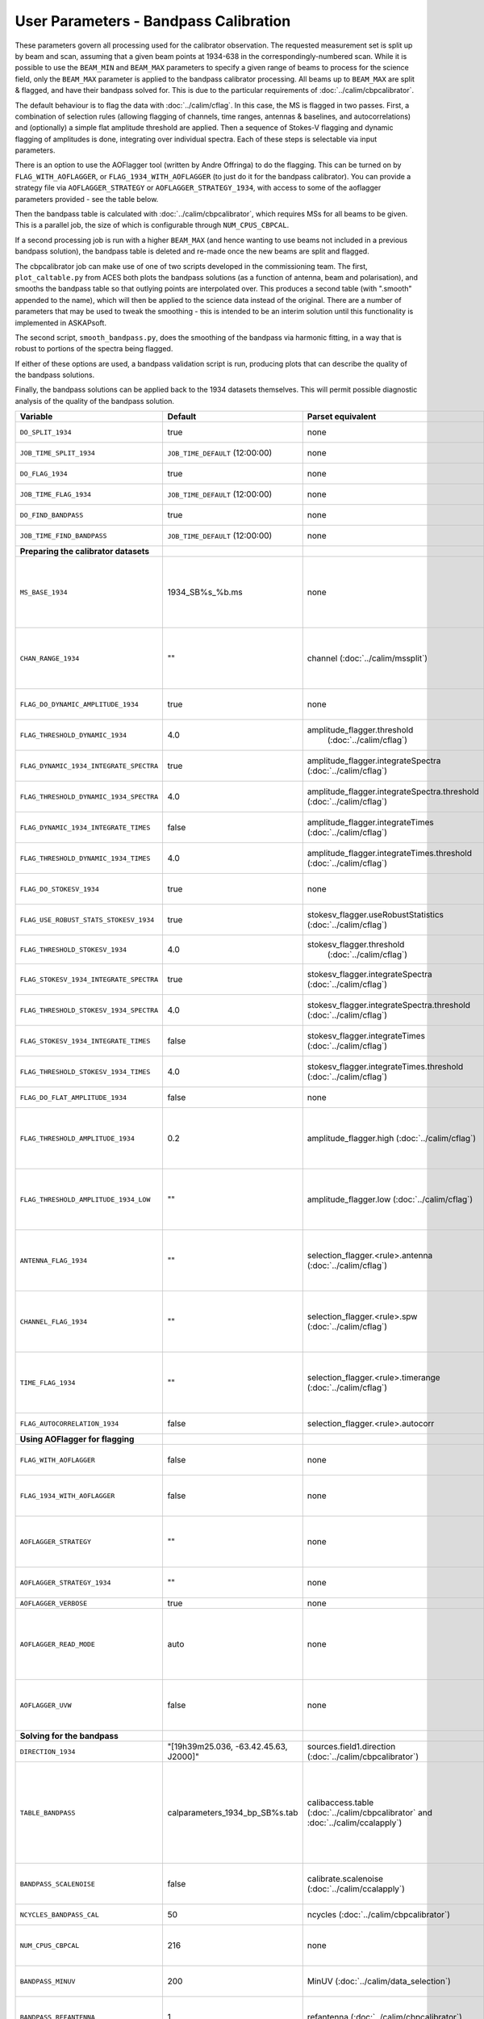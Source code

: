 User Parameters - Bandpass Calibration
======================================

These parameters govern all processing used for the calibrator
observation. The requested measurement set is split up by beam and
scan, assuming that a given beam points at 1934-638 in the
correspondingly-numbered scan. While it is possible to use the
``BEAM_MIN`` and ``BEAM_MAX`` parameters to specify a given range of
beams to process for the science field, only the ``BEAM_MAX``
parameter is applied to the bandpass calibrator processing. All beams
up to ``BEAM_MAX`` are split & flagged, and have their bandpass solved
for. This is due to the particular requirements of
:doc:`../calim/cbpcalibrator`.

The default behaviour is to flag the data with
:doc:`../calim/cflag`. In this case, the MS is flagged in two
passes. First, a combination of selection rules (allowing flagging of
channels, time ranges, antennas & baselines, and autocorrelations) and
(optionally) a simple flat amplitude threshold are applied. Then a
sequence of Stokes-V flagging and dynamic flagging of amplitudes is
done, integrating over individual spectra. Each of these steps is
selectable via input parameters.

There is an option to use the AOFlagger tool (written by Andre
Offringa) to do the flagging. This can be turned on by
``FLAG_WITH_AOFLAGGER``, or ``FLAG_1934_WITH_AOFLAGGER`` (to just do
it for the bandpass calibrator). You can provide a strategy file via
``AOFLAGGER_STRATEGY`` or ``AOFLAGGER_STRATEGY_1934``, with access to
some of the aoflagger parameters provided - see the table below.

Then the bandpass table is calculated with
:doc:`../calim/cbpcalibrator`, which requires MSs for all beams to be
given. This is a parallel job, the size of which is configurable
through ``NUM_CPUS_CBPCAL``.

If a second processing job is run with a higher ``BEAM_MAX`` (and
hence wanting to use beams not included in a previous bandpass
solution), the bandpass table is deleted and re-made once the new
beams are split and flagged.

The cbpcalibrator job can make use of one of two scripts developed in
the commissioning team. The first, ``plot_caltable.py`` from ACES both plots
the bandpass solutions (as a function of antenna, beam and
polarisation), and smooths the bandpass table so that outlying
points are interpolated over. This produces a second table (with
".smooth" appended to the name), which will then be applied to the
science data instead of the original. There are a number of parameters
that may be used to tweak the smoothing - this is intended to be an
interim solution until this functionality is implemented in
ASKAPsoft.

The second script, ``smooth_bandpass.py``, does the smoothing of the
bandpass via harmonic fitting, in a way that is robust to portions of
the spectra being flagged.

If either of these options are used, a bandpass validation script is
run, producing plots that can describe the quality of the bandpass
solutions. 

Finally, the bandpass solutions can be applied back to the 1934
datasets themselves. This will permit possible diagnostic analysis of
the quality of the bandpass solution.

+-----------------------------------------------+---------------------------------------+--------------------------------------------------------+-----------------------------------------------------------+
| Variable                                      | Default                               | Parset equivalent                                      | Description                                               |
+===============================================+=======================================+========================================================+===========================================================+
| ``DO_SPLIT_1934``                             | true                                  | none                                                   | Whether to split a given beam/scan from the input 1934 MS |
+-----------------------------------------------+---------------------------------------+--------------------------------------------------------+-----------------------------------------------------------+
| ``JOB_TIME_SPLIT_1934``                       | ``JOB_TIME_DEFAULT`` (12:00:00)       | none                                                   | Time request for splitting the calibrator MS              |
+-----------------------------------------------+---------------------------------------+--------------------------------------------------------+-----------------------------------------------------------+
| ``DO_FLAG_1934``                              | true                                  | none                                                   | Whether to flag the splitted-out 1934 MS                  |
+-----------------------------------------------+---------------------------------------+--------------------------------------------------------+-----------------------------------------------------------+
| ``JOB_TIME_FLAG_1934``                        | ``JOB_TIME_DEFAULT`` (12:00:00)       | none                                                   | Time request for flagging the calibrator MS               |
+-----------------------------------------------+---------------------------------------+--------------------------------------------------------+-----------------------------------------------------------+
| ``DO_FIND_BANDPASS``                          | true                                  | none                                                   | Whether to fit for the bandpass using all 1934-638 MSs    |
+-----------------------------------------------+---------------------------------------+--------------------------------------------------------+-----------------------------------------------------------+
| ``JOB_TIME_FIND_BANDPASS``                    | ``JOB_TIME_DEFAULT`` (12:00:00)       | none                                                   | Time request for finding the bandpass solution            |
+-----------------------------------------------+---------------------------------------+--------------------------------------------------------+-----------------------------------------------------------+
| **Preparing the calibrator datasets**         |                                       |                                                        |                                                           |
|                                               |                                       |                                                        |                                                           |
+-----------------------------------------------+---------------------------------------+--------------------------------------------------------+-----------------------------------------------------------+
| ``MS_BASE_1934``                              | 1934_SB%s_%b.ms                       | none                                                   | Base name for the 1934 measurement sets after splitting.  |
|                                               |                                       |                                                        | The wildcard %b will be replaced with the string "beamBB",|
|                                               |                                       |                                                        | where BB is the (zero-based) beam number, and             |
|                                               |                                       |                                                        | the %s will be replaced by the calibration scheduling     |
|                                               |                                       |                                                        | block ID.                                                 |
+-----------------------------------------------+---------------------------------------+--------------------------------------------------------+-----------------------------------------------------------+
| ``CHAN_RANGE_1934``                           | ""                                    | channel (:doc:`../calim/mssplit`)                      | Channel range for splitting (1-based!). This range also   |
|                                               |                                       |                                                        | defines the internal variable ``NUM_CHAN_1934`` (which    |
|                                               |                                       |                                                        | replaces the previously-available parameter NUM_CHAN). The|
|                                               |                                       |                                                        | default is to use all available channels in the MS.       |
+-----------------------------------------------+---------------------------------------+--------------------------------------------------------+-----------------------------------------------------------+
| ``FLAG_DO_DYNAMIC_AMPLITUDE_1934``            | true                                  | none                                                   | Whether to do the dynamic flagging, after the rule-based  |
|                                               |                                       |                                                        | and simple flat-amplitude flagging is done.               |
+-----------------------------------------------+---------------------------------------+--------------------------------------------------------+-----------------------------------------------------------+
| ``FLAG_THRESHOLD_DYNAMIC_1934``               |  4.0                                  | amplitude_flagger.threshold                            | Dynamic threshold applied to amplitudes when flagging 1934|
|                                               |                                       |  (:doc:`../calim/cflag`)                               | data [sigma]                                              |
+-----------------------------------------------+---------------------------------------+--------------------------------------------------------+-----------------------------------------------------------+
| ``FLAG_DYNAMIC_1934_INTEGRATE_SPECTRA``       | true                                  | amplitude_flagger.integrateSpectra                     | Whether to integrate the spectra in time and flag channels|
|                                               |                                       | (:doc:`../calim/cflag`)                                | during the dynamic flagging task.                         |
+-----------------------------------------------+---------------------------------------+--------------------------------------------------------+-----------------------------------------------------------+
| ``FLAG_THRESHOLD_DYNAMIC_1934_SPECTRA``       |  4.0                                  | amplitude_flagger.integrateSpectra.threshold           | Dynamic threshold applied to amplitudes when flagging 1934|
|                                               |                                       | (:doc:`../calim/cflag`)                                | data in integrateSpectra mode [sigma]                     |
+-----------------------------------------------+---------------------------------------+--------------------------------------------------------+-----------------------------------------------------------+
|  ``FLAG_DYNAMIC_1934_INTEGRATE_TIMES``        | false                                 | amplitude_flagger.integrateTimes                       | Whether to integrate across spectra and flag time samples |
|                                               |                                       | (:doc:`../calim/cflag`)                                | during the dynamic flagging task.                         |
+-----------------------------------------------+---------------------------------------+--------------------------------------------------------+-----------------------------------------------------------+
|  ``FLAG_THRESHOLD_DYNAMIC_1934_TIMES``        |  4.0                                  | amplitude_flagger.integrateTimes.threshold             | Dynamic threshold applied to amplitudes when flagging 1934|
|                                               |                                       | (:doc:`../calim/cflag`)                                | data in integrateTimes mode [sigma]                       |
+-----------------------------------------------+---------------------------------------+--------------------------------------------------------+-----------------------------------------------------------+
| ``FLAG_DO_STOKESV_1934``                      | true                                  | none                                                   | Whether to do Stokes-V flagging, after the rule-based     |
|                                               |                                       |                                                        | and simple flat-amplitude flagging is done.               |
+-----------------------------------------------+---------------------------------------+--------------------------------------------------------+-----------------------------------------------------------+
| ``FLAG_USE_ROBUST_STATS_STOKESV_1934``        | true                                  | stokesv_flagger.useRobustStatistics                    | Whether to use robust statistics (median and              |
|                                               |                                       | (:doc:`../calim/cflag`)                                | inter-quartile range) in computing the Stokes-V           |
|                                               |                                       |                                                        | statistics.                                               |
+-----------------------------------------------+---------------------------------------+--------------------------------------------------------+-----------------------------------------------------------+
| ``FLAG_THRESHOLD_STOKESV_1934``               |  4.0                                  | stokesv_flagger.threshold                              | Threshold applied to amplitudes when flagging Stokes-V in |
|                                               |                                       |  (:doc:`../calim/cflag`)                               | 1934 data [sigma]                                         |
+-----------------------------------------------+---------------------------------------+--------------------------------------------------------+-----------------------------------------------------------+
| ``FLAG_STOKESV_1934_INTEGRATE_SPECTRA``       | true                                  | stokesv_flagger.integrateSpectra                       | Whether to integrate the spectra in time and flag channels|
|                                               |                                       | (:doc:`../calim/cflag`)                                | during the Stokes-V flagging task.                        |
+-----------------------------------------------+---------------------------------------+--------------------------------------------------------+-----------------------------------------------------------+
| ``FLAG_THRESHOLD_STOKESV_1934_SPECTRA``       |  4.0                                  | stokesv_flagger.integrateSpectra.threshold             | Threshold applied to amplitudes when flagging Stokes-V    |
|                                               |                                       | (:doc:`../calim/cflag`)                                | in 1934 data in integrateSpectra mode [sigma]             |
+-----------------------------------------------+---------------------------------------+--------------------------------------------------------+-----------------------------------------------------------+
|  ``FLAG_STOKESV_1934_INTEGRATE_TIMES``        | false                                 | stokesv_flagger.integrateTimes                         | Whether to integrate across spectra and flag time samples |
|                                               |                                       | (:doc:`../calim/cflag`)                                | during the Stokes-V flagging task.                        |
+-----------------------------------------------+---------------------------------------+--------------------------------------------------------+-----------------------------------------------------------+
|  ``FLAG_THRESHOLD_STOKESV_1934_TIMES``        |  4.0                                  | stokesv_flagger.integrateTimes.threshold               | Threshold applied to amplitudes when flagging Stokes-V in |
|                                               |                                       | (:doc:`../calim/cflag`)                                | 1934 data in integrateTimes mode [sigma]                  |
+-----------------------------------------------+---------------------------------------+--------------------------------------------------------+-----------------------------------------------------------+
| ``FLAG_DO_FLAT_AMPLITUDE_1934``               | false                                 | none                                                   | Whether to apply a simple ("flat") amplitude threshold to |
|                                               |                                       |                                                        | the 1934 data.                                            |
+-----------------------------------------------+---------------------------------------+--------------------------------------------------------+-----------------------------------------------------------+
|    ``FLAG_THRESHOLD_AMPLITUDE_1934``          | 0.2                                   | amplitude_flagger.high (:doc:`../calim/cflag`)         | Simple amplitude threshold applied when flagging 1934     |
|                                               |                                       |                                                        | data.                                                     |
|                                               |                                       |                                                        | If set to blank (``FLAG_THRESHOLD_AMPLITUDE_1934=""``),   |
|                                               |                                       |                                                        | then no minimum value is applied.                         |
|                                               |                                       |                                                        | [value in hardware units - before calibration]            |
+-----------------------------------------------+---------------------------------------+--------------------------------------------------------+-----------------------------------------------------------+
|  ``FLAG_THRESHOLD_AMPLITUDE_1934_LOW``        | ""                                    | amplitude_flagger.low (:doc:`../calim/cflag`)          | Lower threshold for the simple amplitude flagging. If set |
|                                               |                                       |                                                        | to blank (``FLAG_THRESHOLD_AMPLITUDE_1934_LOW=""``), then |
|                                               |                                       |                                                        | no minimum value is applied.                              |
|                                               |                                       |                                                        | [value in hardware units - before calibration]            |
+-----------------------------------------------+---------------------------------------+--------------------------------------------------------+-----------------------------------------------------------+
| ``ANTENNA_FLAG_1934``                         | ""                                    | selection_flagger.<rule>.antenna                       | Allows flagging of antennas or baselines. For example, to |
|                                               |                                       | (:doc:`../calim/cflag`)                                | flag out the 1-3 baseline, set this to "ak01&&ak03" (with |
|                                               |                                       |                                                        | the quote marks). See the documentation for further       |
|                                               |                                       |                                                        | details on the format.                                    |
+-----------------------------------------------+---------------------------------------+--------------------------------------------------------+-----------------------------------------------------------+
| ``CHANNEL_FLAG_1934``                         | ""                                    | selection_flagger.<rule>.spw (:doc:`../calim/cflag`)   | Allows flagging of a specified range of channels. For     |
|                                               |                                       |                                                        | example, to flag out the first 100 channnels, use "0:0~16"|
|                                               |                                       |                                                        | (with the quote marks). See the docuemntation for further |
|                                               |                                       |                                                        | details on the format.                                    |
+-----------------------------------------------+---------------------------------------+--------------------------------------------------------+-----------------------------------------------------------+
| ``TIME_FLAG_1934``                            | ""                                    | selection_flagger.<rule>.timerange                     | Allows flagging of a specified time range(s). The string  |
|                                               |                                       | (:doc:`../calim/cflag`)                                | given is passed directly to the ``timerange`` option of   |
|                                               |                                       |                                                        | cflag's selection flagger. For details on the possible    |
|                                               |                                       |                                                        | syntax, consult the `MS selection`_ documentation.        |
|                                               |                                       |                                                        |                                                           |
+-----------------------------------------------+---------------------------------------+--------------------------------------------------------+-----------------------------------------------------------+
| ``FLAG_AUTOCORRELATION_1934``                 | false                                 | selection_flagger.<rule>.autocorr                      | If true, then autocorrelations will be flagged.           |
|                                               |                                       |                                                        |                                                           |
+-----------------------------------------------+---------------------------------------+--------------------------------------------------------+-----------------------------------------------------------+
| **Using AOFlagger for flagging**              |                                       |                                                        |                                                           |
|                                               |                                       |                                                        |                                                           |
+-----------------------------------------------+---------------------------------------+--------------------------------------------------------+-----------------------------------------------------------+
| ``FLAG_WITH_AOFLAGGER``                       | false                                 | none                                                   | Use AOFlagger for all flagging tasks in the pipeline. This|
|                                               |                                       |                                                        | overrides the individual task level switches.             |
+-----------------------------------------------+---------------------------------------+--------------------------------------------------------+-----------------------------------------------------------+
| ``FLAG_1934_WITH_AOFLAGGER``                  | false                                 | none                                                   | Use AOFlagger for the flagging of the bandpass calibrator.|
|                                               |                                       |                                                        | This allows differentiation between the different flagging|
|                                               |                                       |                                                        | tasks in the pipeline.                                    |
+-----------------------------------------------+---------------------------------------+--------------------------------------------------------+-----------------------------------------------------------+
| ``AOFLAGGER_STRATEGY``                        | ""                                    | none                                                   | The strategy file to use for all AOFlagger tasks in the   |
|                                               |                                       |                                                        | pipeline. Giving this a value will apply this one strategy|
|                                               |                                       |                                                        | file to all flagging jobs. The strategy file needs to be  |
|                                               |                                       |                                                        | provided by the user.                                     |
+-----------------------------------------------+---------------------------------------+--------------------------------------------------------+-----------------------------------------------------------+
| ``AOFLAGGER_STRATEGY_1934``                   | ""                                    | none                                                   | The strategy file to be used for the bandpass             |
|                                               |                                       |                                                        | calibrator. This will be overridden by                    |
|                                               |                                       |                                                        | ``AOFLAGGER_STRATEGY``.                                   |
+-----------------------------------------------+---------------------------------------+--------------------------------------------------------+-----------------------------------------------------------+
| ``AOFLAGGER_VERBOSE``                         | true                                  | none                                                   | Verbose output for AOFlagger                              |
+-----------------------------------------------+---------------------------------------+--------------------------------------------------------+-----------------------------------------------------------+
| ``AOFLAGGER_READ_MODE``                       | auto                                  | none                                                   | Read mode for AOflagger. This can take the value of one of|
|                                               |                                       |                                                        | "auto", "direct", "indirect", or "memory". These trigger  |
|                                               |                                       |                                                        | the following respective command-line options for         |
|                                               |                                       |                                                        | AOflagger: "-auto-read-mode", "-direct-read",             |
|                                               |                                       |                                                        | "-indirect-read", "-memory-read".                         |
+-----------------------------------------------+---------------------------------------+--------------------------------------------------------+-----------------------------------------------------------+
| ``AOFLAGGER_UVW``                             | false                                 | none                                                   | When true, the command-line argument "-uvw" is added to   |
|                                               |                                       |                                                        | the AOFlagger command. This reads uvw values (some exotic |
|                                               |                                       |                                                        | strategies require these).                                |
+-----------------------------------------------+---------------------------------------+--------------------------------------------------------+-----------------------------------------------------------+
| **Solving for the bandpass**                  |                                       |                                                        |                                                           |
|                                               |                                       |                                                        |                                                           |
+-----------------------------------------------+---------------------------------------+--------------------------------------------------------+-----------------------------------------------------------+
| ``DIRECTION_1934``                            | "[19h39m25.036, -63.42.45.63, J2000]" | sources.field1.direction                               | Location of 1934-638, formatted for use in cbpcalibrator. |
|                                               |                                       | (:doc:`../calim/cbpcalibrator`)                        |                                                           |
+-----------------------------------------------+---------------------------------------+--------------------------------------------------------+-----------------------------------------------------------+
| ``TABLE_BANDPASS``                            | calparameters_1934_bp_SB%s.tab        | calibaccess.table                                      | Name of the CASA table used for the bandpass calibration  |
|                                               |                                       | (:doc:`../calim/cbpcalibrator` and                     | parameters. If no leading directory is given, the table   |
|                                               |                                       | :doc:`../calim/ccalapply`)                             | will be put in the BPCAL directory. Otherwise, the table  |
|                                               |                                       |                                                        | is left where it is (this allows the user to specify a    |
|                                               |                                       |                                                        | previously-created table for use with the science         |
|                                               |                                       |                                                        | field). The %s will be replaced by the calibration        |
|                                               |                                       |                                                        | scheduling block ID.                                      |
+-----------------------------------------------+---------------------------------------+--------------------------------------------------------+-----------------------------------------------------------+
| ``BANDPASS_SCALENOISE``                       | false                                 | calibrate.scalenoise (:doc:`../calim/ccalapply`)       | Whether the noise estimate will be scaled in accordance   |
|                                               |                                       |                                                        | with the applied calibrator factor to achieve proper      |
|                                               |                                       |                                                        | weighting.                                                |
+-----------------------------------------------+---------------------------------------+--------------------------------------------------------+-----------------------------------------------------------+
| ``NCYCLES_BANDPASS_CAL``                      | 50                                    | ncycles (:doc:`../calim/cbpcalibrator`)                | Number of cycles used in cbpcalibrator.                   |
+-----------------------------------------------+---------------------------------------+--------------------------------------------------------+-----------------------------------------------------------+
| ``NUM_CPUS_CBPCAL``                           | 216                                   | none                                                   | The number of cpus allocated to the cbpcalibrator job. The|
|                                               |                                       |                                                        | job will use all 20 cpus on each node (the memory         |
|                                               |                                       |                                                        | footprint is small enough to allow this).                 |
+-----------------------------------------------+---------------------------------------+--------------------------------------------------------+-----------------------------------------------------------+
| ``BANDPASS_MINUV``                            | 200                                   | MinUV (:doc:`../calim/data_selection`)                 | Minimum UV distance [m] applied to data prior to solving  |
|                                               |                                       |                                                        | for the bandpass (used to exclude the short baselines).   |
+-----------------------------------------------+---------------------------------------+--------------------------------------------------------+-----------------------------------------------------------+
| ``BANDPASS_REFANTENNA``                       | 1                                     | refantenna (:doc:`../calim/cbpcalibrator`)             | Antenna number to be used as reference in the bandpass    |
|                                               |                                       |                                                        | calibration. Ignored if negative, or if provided as a     |
|                                               |                                       |                                                        | blank string (``BANDPASS_REFANTENNA=""``).                |
+-----------------------------------------------+---------------------------------------+--------------------------------------------------------+-----------------------------------------------------------+
| **Smoothing and plotting the bandpass**       |                                       |                                                        |                                                           |
|                                               |                                       |                                                        |                                                           |
+-----------------------------------------------+---------------------------------------+--------------------------------------------------------+-----------------------------------------------------------+
| ``DO_BANDPASS_SMOOTH``                        | true                                  | none                                                   | Whether to produce a smoothed version of the bandpass     |
|                                               |                                       |                                                        | table, which will be applied to the science data.         |
+-----------------------------------------------+---------------------------------------+--------------------------------------------------------+-----------------------------------------------------------+
| ``BANDPASS_SMOOTH_TOOL``                      | plot_caltable                         | none                                                   | Which tool to use. Possible values here are               |
|                                               |                                       |                                                        | "plot_caltable" (the default) or "smooth_bandpass".       |
+-----------------------------------------------+---------------------------------------+--------------------------------------------------------+-----------------------------------------------------------+
| _plot_caltable_                               |                                       |                                                        | Options for the script "plot_caltable.py"                 |
+-----------------------------------------------+---------------------------------------+--------------------------------------------------------+-----------------------------------------------------------+
| ``DO_BANDPASS_PLOT``                          | true                                  | none                                                   | Whether to produce plots of the bandpass                  |
+-----------------------------------------------+---------------------------------------+--------------------------------------------------------+-----------------------------------------------------------+
| ``BANDPASS_SMOOTH_AMP``                       | true                                  | none                                                   | Whether to smooth the amplitudes (if false, smoothing is  |
|                                               |                                       |                                                        | done on the real and imaginary values).                   |
+-----------------------------------------------+---------------------------------------+--------------------------------------------------------+-----------------------------------------------------------+
| ``BANDPASS_SMOOTH_OUTLIER``                   | true                                  | none                                                   | If true, only smooth/interpolate over outlier points      |
|                                               |                                       |                                                        | (based on the inter-quartile range).                      |
+-----------------------------------------------+---------------------------------------+--------------------------------------------------------+-----------------------------------------------------------+
| ``BANDPASS_SMOOTH_FIT``                       | 0                                     | none                                                   | The order of the polynomial (if >=0) or the window size   |
|                                               |                                       |                                                        | (if <0) used in the smoothing.                            |
+-----------------------------------------------+---------------------------------------+--------------------------------------------------------+-----------------------------------------------------------+
| ``BANDPASS_SMOOTH_THRESHOLD``                 | 3.0                                   | none                                                   | The threshold level used for fitting to the bandpass.     |
+-----------------------------------------------+---------------------------------------+--------------------------------------------------------+-----------------------------------------------------------+
| _smooth_bandpass_                             |                                       |                                                        | Options for the script "smooth_bandpass.py"               |
+-----------------------------------------------+---------------------------------------+--------------------------------------------------------+-----------------------------------------------------------+
| ``BANDPASS_SMOOTH_POLY_ORDER``                | ""                                    | none                                                   | The polynomial order for the fit - the value for the      |
|                                               |                                       |                                                        | ``-np`` option. Ignored if left blank.                    |
+-----------------------------------------------+---------------------------------------+--------------------------------------------------------+-----------------------------------------------------------+
| ``BANDPASS_SMOOTH_HARM_ORDER``                | ""                                    | none                                                   | The harmonic order for the fit - the value for the        |
|                                               |                                       |                                                        | ``-nh`` option. Ignored if left blank.                    |
+-----------------------------------------------+---------------------------------------+--------------------------------------------------------+-----------------------------------------------------------+
| ``BANDPASS_SMOOTH_N_WIN``                     | ""                                    | none                                                   | The number of windows to divide the spectrum into for the |
|                                               |                                       |                                                        | moving fit - the value for the ``-nwin`` option. Ignored  |
|                                               |                                       |                                                        | if left blank.                                            |
+-----------------------------------------------+---------------------------------------+--------------------------------------------------------+-----------------------------------------------------------+
| ``BANDPASS_SMOOTH_N_TAPER``                   | ""                                    | none                                                   | The width (in channels) of the Gaussian Taper function to |
|                                               |                                       |                                                        | remove high-frequency components - the value for the      |
|                                               |                                       |                                                        | ``-nT`` option. Ignored if left blank.                    |
+-----------------------------------------------+---------------------------------------+--------------------------------------------------------+-----------------------------------------------------------+
| ``BANDPASS_SMOOTH_N_ITER``                    | ""                                    | none                                                   | The number of iterations for Fourier-interpolation across |
|                                               |                                       |                                                        | flagged points - the value for the ``-nI`` option. Ignored|
|                                               |                                       |                                                        | if left blank.                                            |
+-----------------------------------------------+---------------------------------------+--------------------------------------------------------+-----------------------------------------------------------+
| **Applying the bandpass solution**            |                                       |                                                        |                                                           |
+-----------------------------------------------+---------------------------------------+--------------------------------------------------------+-----------------------------------------------------------+
| ``DO_APPLY_BANDPASS_1934``                    | true                                  | none                                                   | Whether to apply the bandpass solution to the 1934        |
|                                               |                                       |                                                        | datasets.                                                 |
+-----------------------------------------------+---------------------------------------+--------------------------------------------------------+-----------------------------------------------------------+
| ``KEEP_RAW_1934_DATA``                        | true                                  | none                                                   | If true, the 1934 MSs will be copied prior to having the  |
|                                               |                                       |                                                        | bandpass solution applied. This means you will have copies|
|                                               |                                       |                                                        | of both the raw and calibrated datasets.                  |
+-----------------------------------------------+---------------------------------------+--------------------------------------------------------+-----------------------------------------------------------+


 .. _MS selection :  http://www.aoc.nrao.edu/~sbhatnag/misc/msselection/msselection.html
 

